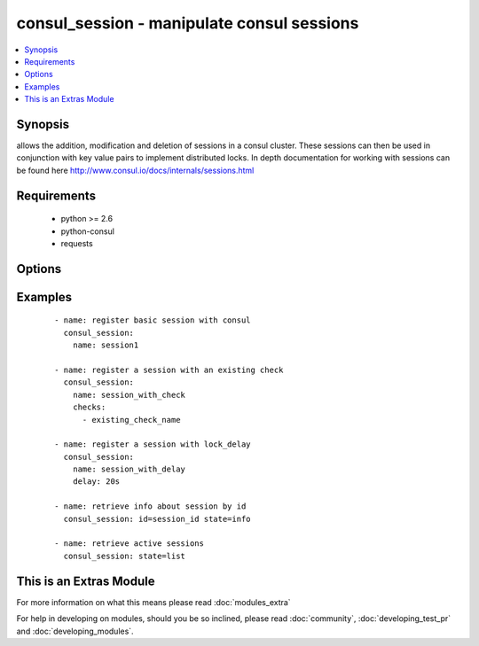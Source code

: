 .. _consul_session:


consul_session - manipulate consul sessions
+++++++++++++++++++++++++++++++++++++++++++

.. versionadded:: 2.0


.. contents::
   :local:
   :depth: 1


Synopsis
--------

allows the addition, modification and deletion of sessions in a consul cluster. These sessions can then be used in conjunction with key value pairs to implement distributed locks. In depth documentation for working with sessions can be found here http://www.consul.io/docs/internals/sessions.html


Requirements
------------

  * python >= 2.6
  * python-consul
  * requests


Options
-------

.. raw:: html

    <table border=1 cellpadding=4>
    <tr>
    <th class="head">parameter</th>
    <th class="head">required</th>
    <th class="head">default</th>
    <th class="head">choices</th>
    <th class="head">comments</th>
    </tr>
            <tr>
    <td>checks<br/><div style="font-size: small;"></div></td>
    <td>no</td>
    <td>None</td>
        <td><ul></ul></td>
        <td><div>a list of checks that will be used to verify the session health. If all the checks fail, the session will be invalidated and any locks associated with the session will be release and can be acquired once the associated lock delay has expired.</div></td></tr>
            <tr>
    <td>datacenter<br/><div style="font-size: small;"></div></td>
    <td>no</td>
    <td>None</td>
        <td><ul></ul></td>
        <td><div>name of the datacenter in which the session exists or should be created.</div></td></tr>
            <tr>
    <td>delay<br/><div style="font-size: small;"></div></td>
    <td>no</td>
    <td>15s</td>
        <td><ul></ul></td>
        <td><div>the optional lock delay that can be attached to the session when it is created. Locks for invalidated sessions ar blocked from being acquired until this delay has expired. Valid units for delays include 'ns', 'us', 'ms', 's', 'm', 'h'</div></td></tr>
            <tr>
    <td>host<br/><div style="font-size: small;"></div></td>
    <td>no</td>
    <td>localhost</td>
        <td><ul></ul></td>
        <td><div>host of the consul agent defaults to localhost</div></td></tr>
            <tr>
    <td>name<br/><div style="font-size: small;"></div></td>
    <td>no</td>
    <td>None</td>
        <td><ul></ul></td>
        <td><div>the name that should be associated with the session. This is opaque to Consul and not required.</div></td></tr>
            <tr>
    <td>node<br/><div style="font-size: small;"></div></td>
    <td>no</td>
    <td>None</td>
        <td><ul></ul></td>
        <td><div>the name of the node that with which the session will be associated. by default this is the name of the agent.</div></td></tr>
            <tr>
    <td>port<br/><div style="font-size: small;"></div></td>
    <td>no</td>
    <td>8500</td>
        <td><ul></ul></td>
        <td><div>the port on which the consul agent is running</div></td></tr>
            <tr>
    <td>state<br/><div style="font-size: small;"></div></td>
    <td>no</td>
    <td>present</td>
        <td><ul><li>present</li><li>absent</li><li>info</li><li>node</li><li>list</li></ul></td>
        <td><div>whether the session should be present i.e. created if it doesn't exist, or absent, removed if present. If created, the ID for the session is returned in the output. If absent, the name or ID is required to remove the session. Info for a single session, all the sessions for a node or all available sessions can be retrieved by specifying info, node or list for the state; for node or info, the node name or session id is required as parameter.</div></td></tr>
        </table>
    </br>



Examples
--------

 ::

    - name: register basic session with consul
      consul_session:
        name: session1
        
    - name: register a session with an existing check
      consul_session:
        name: session_with_check
        checks:
          - existing_check_name
    
    - name: register a session with lock_delay
      consul_session:
        name: session_with_delay
        delay: 20s
    
    - name: retrieve info about session by id
      consul_session: id=session_id state=info
    
    - name: retrieve active sessions
      consul_session: state=list




    
This is an Extras Module
------------------------

For more information on what this means please read :doc:`modules_extra`

    
For help in developing on modules, should you be so inclined, please read :doc:`community`, :doc:`developing_test_pr` and :doc:`developing_modules`.

